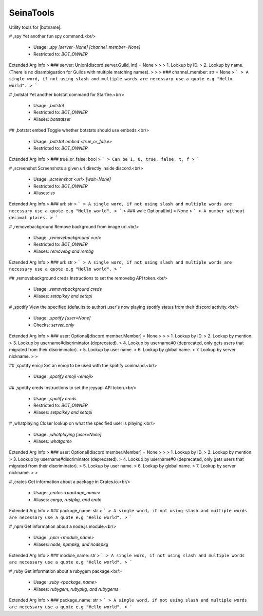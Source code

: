 SeinaTools
==========

Utility tools for [botname].

# ,spy
Yet another fun spy command.<br/>
 - Usage: `,spy [server=None] [channel_member=None]`
 - Restricted to: `BOT_OWNER`
Extended Arg Info
> ### server: Union[discord.server.Guild, int] = None
> 
> 
>     1. Lookup by ID.
>     2. Lookup by name. (There is no disambiguation for Guilds with multiple matching names).
> 
>     
> ### channel_member: str = None
> ```
> A single word, if not using slash and multiple words are necessary use a quote e.g "Hello world".
> ```


# ,botstat
Yet another botstat command for Starfire.<br/>
 - Usage: `,botstat`
 - Restricted to: `BOT_OWNER`
 - Aliases: `botstatset`


## ,botstat embed
Toggle whether botstats should use embeds.<br/>
 - Usage: `,botstat embed <true_or_false>`
 - Restricted to: `BOT_OWNER`
Extended Arg Info
> ### true_or_false: bool
> ```
> Can be 1, 0, true, false, t, f
> ```


# ,screenshot
Screenshots a given url directly inside discord.<br/>
 - Usage: `,screenshot <url> [wait=None]`
 - Restricted to: `BOT_OWNER`
 - Aliases: `ss`
Extended Arg Info
> ### url: str
> ```
> A single word, if not using slash and multiple words are necessary use a quote e.g "Hello world".
> ```
> ### wait: Optional[int] = None
> ```
> A number without decimal places.
> ```


# ,removebackground
Remove background from image url.<br/>
 - Usage: `,removebackground <url>`
 - Restricted to: `BOT_OWNER`
 - Aliases: `removebg and rembg`
Extended Arg Info
> ### url: str
> ```
> A single word, if not using slash and multiple words are necessary use a quote e.g "Hello world".
> ```


## ,removebackground creds
Instructions to set the removebg API token.<br/>
 - Usage: `,removebackground creds`
 - Aliases: `setapikey and setapi`


# ,spotify
View the specified (defaults to author) user's now playing spotify status from their discord activity.<br/>
 - Usage: `,spotify [user=None]`
 - Checks: `server_only`
Extended Arg Info
> ### user: Optional[discord.member.Member] = None
> 
> 
>     1. Lookup by ID.
>     2. Lookup by mention.
>     3. Lookup by username#discriminator (deprecated).
>     4. Lookup by username#0 (deprecated, only gets users that migrated from their discriminator).
>     5. Lookup by user name.
>     6. Lookup by global name.
>     7. Lookup by server nickname.
> 
>     


## ,spotify emoji
Set an emoji to be used with the spotify command.<br/>
 - Usage: `,spotify emoji <emoji>`


## ,spotify creds
Instructions to set the jeyyapi API token.<br/>
 - Usage: `,spotify creds`
 - Restricted to: `BOT_OWNER`
 - Aliases: `setpaikey and setapi`


# ,whatplaying
Closer lookup on what the specified user is playing.<br/>
 - Usage: `,whatplaying [user=None]`
 - Aliases: `whatgame`
Extended Arg Info
> ### user: Optional[discord.member.Member] = None
> 
> 
>     1. Lookup by ID.
>     2. Lookup by mention.
>     3. Lookup by username#discriminator (deprecated).
>     4. Lookup by username#0 (deprecated, only gets users that migrated from their discriminator).
>     5. Lookup by user name.
>     6. Lookup by global name.
>     7. Lookup by server nickname.
> 
>     


# ,crates
Get information about a package in Crates.io.<br/>
 - Usage: `,crates <package_name>`
 - Aliases: `cargo, rustpkg, and crate`
Extended Arg Info
> ### package_name: str
> ```
> A single word, if not using slash and multiple words are necessary use a quote e.g "Hello world".
> ```


# ,npm
Get information about a node.js module.<br/>
 - Usage: `,npm <module_name>`
 - Aliases: `node, npmpkg, and nodepkg`
Extended Arg Info
> ### module_name: str
> ```
> A single word, if not using slash and multiple words are necessary use a quote e.g "Hello world".
> ```


# ,ruby
Get information about a rubygem package.<br/>
 - Usage: `,ruby <package_name>`
 - Aliases: `rubygem, rubypkg, and rubygems`
Extended Arg Info
> ### package_name: str
> ```
> A single word, if not using slash and multiple words are necessary use a quote e.g "Hello world".
> ```



